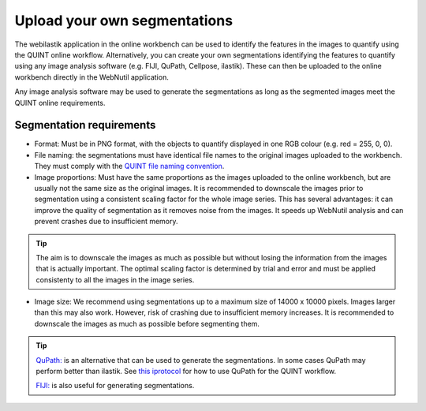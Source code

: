 **Upload your own segmentations**
===================================

The webilastik application in the online workbench can be used to identify the features in the images to quantify using the QUINT online workflow. Alternatively, you can create your own segmentations identifying the features to quantify using any image analysis software (e.g. FIJI, QuPath, Cellpose, ilastik). These can then be uploaded to the online workbench directly in the WebNutil application. 

Any image analysis software may be used to generate the segmentations as long as the segmented images meet the QUINT online requirements.

**Segmentation requirements**
------------------------------

* Format: Must be in PNG format, with the objects to quantify displayed in one RGB colour (e.g. red = 255, 0, 0).

* File naming: the segmentations must have identical file names to the original images uploaded to the workbench. They must comply with the `QUINT file naming convention <https://quint-webtools.readthedocs.io/en/latest/Requirements.html>`_.

* Image proportions: Must have the same proportions as the images uploaded to the online workbench, but are usually not the same size as the original images. It is recommended to downscale the images prior to segmentation using a consistent scaling factor for the whole image series. This has several advantages: it can improve the quality of segmentation as it removes noise from the images. It speeds up WebNutil analysis and can prevent crashes due to insufficient memory. 

.. tip::

    The aim is to downscale the images as much as possible but without losing the information from the images that is actually important. The optimal scaling factor is determined by trial and error and must be applied consistenty to all the images in the image series. 

* Image size: We recommend using segmentations up to a maximum size of 14000 x 10000 pixels. Images larger than this may also work. However, risk of crashing due to insufficient memory increases. It is recommended to downscale the images as much as possible before segmenting them.

.. tip::

    `QuPath: <https://qupath.github.io/QuPath>`_ is an alternative that can be used to generate the segmentations. In some cases QuPath may perform better than ilastik. See `this iprotocol <https://www.protocols.io/view/quint-workflow-for-fluorescence-4r3l22y6jl1y/v2>`_ for how to use QuPath for the QUINT workflow.

    `FIJI: <https://imagej.net/software/fiji/>`_ is also useful for generating segmentations. 





 
